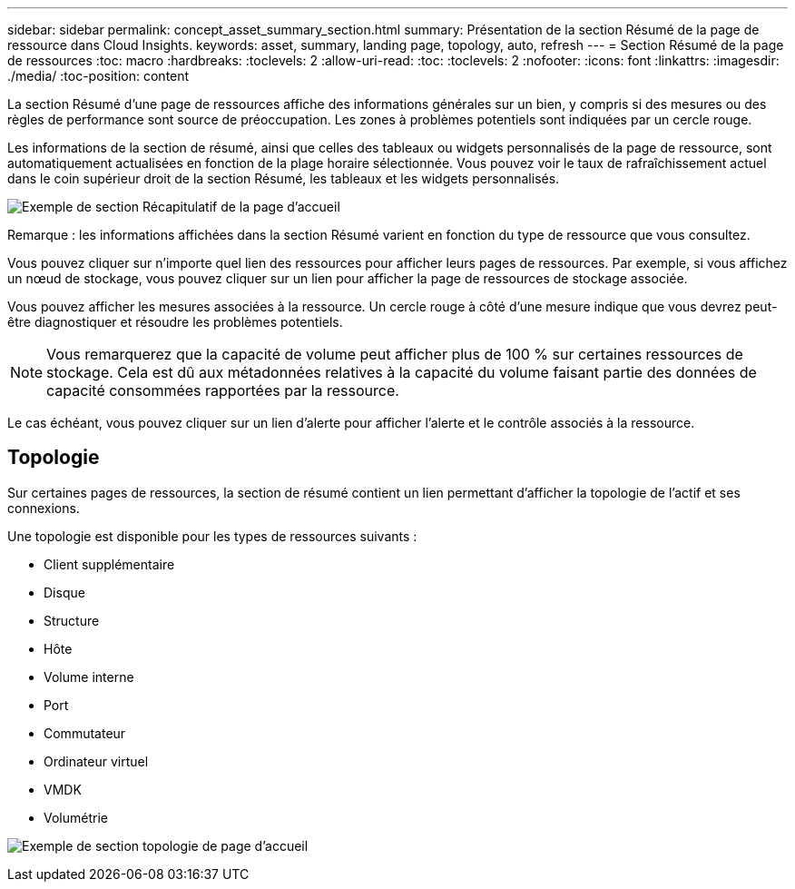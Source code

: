 ---
sidebar: sidebar 
permalink: concept_asset_summary_section.html 
summary: Présentation de la section Résumé de la page de ressource dans Cloud Insights. 
keywords: asset, summary, landing page, topology, auto, refresh 
---
= Section Résumé de la page de ressources
:toc: macro
:hardbreaks:
:toclevels: 2
:allow-uri-read: 
:toc: 
:toclevels: 2
:nofooter: 
:icons: font
:linkattrs: 
:imagesdir: ./media/
:toc-position: content


[role="lead"]
La section Résumé d'une page de ressources affiche des informations générales sur un bien, y compris si des mesures ou des règles de performance sont source de préoccupation. Les zones à problèmes potentiels sont indiquées par un cercle rouge.

Les informations de la section de résumé, ainsi que celles des tableaux ou widgets personnalisés de la page de ressource, sont automatiquement actualisées en fonction de la plage horaire sélectionnée. Vous pouvez voir le taux de rafraîchissement actuel dans le coin supérieur droit de la section Résumé, les tableaux et les widgets personnalisés.

image:Summary_Section_Example.png["Exemple de section Récapitulatif de la page d'accueil"]

Remarque : les informations affichées dans la section Résumé varient en fonction du type de ressource que vous consultez.

Vous pouvez cliquer sur n'importe quel lien des ressources pour afficher leurs pages de ressources. Par exemple, si vous affichez un nœud de stockage, vous pouvez cliquer sur un lien pour afficher la page de ressources de stockage associée.

Vous pouvez afficher les mesures associées à la ressource. Un cercle rouge à côté d'une mesure indique que vous devrez peut-être diagnostiquer et résoudre les problèmes potentiels.


NOTE: Vous remarquerez que la capacité de volume peut afficher plus de 100 % sur certaines ressources de stockage. Cela est dû aux métadonnées relatives à la capacité du volume faisant partie des données de capacité consommées rapportées par la ressource.

Le cas échéant, vous pouvez cliquer sur un lien d'alerte pour afficher l'alerte et le contrôle associés à la ressource.



== Topologie

Sur certaines pages de ressources, la section de résumé contient un lien permettant d'afficher la topologie de l'actif et ses connexions.

Une topologie est disponible pour les types de ressources suivants :

* Client supplémentaire
* Disque
* Structure
* Hôte
* Volume interne
* Port
* Commutateur
* Ordinateur virtuel
* VMDK
* Volumétrie


image:TopologyExample.png["Exemple de section topologie de page d'accueil"]
